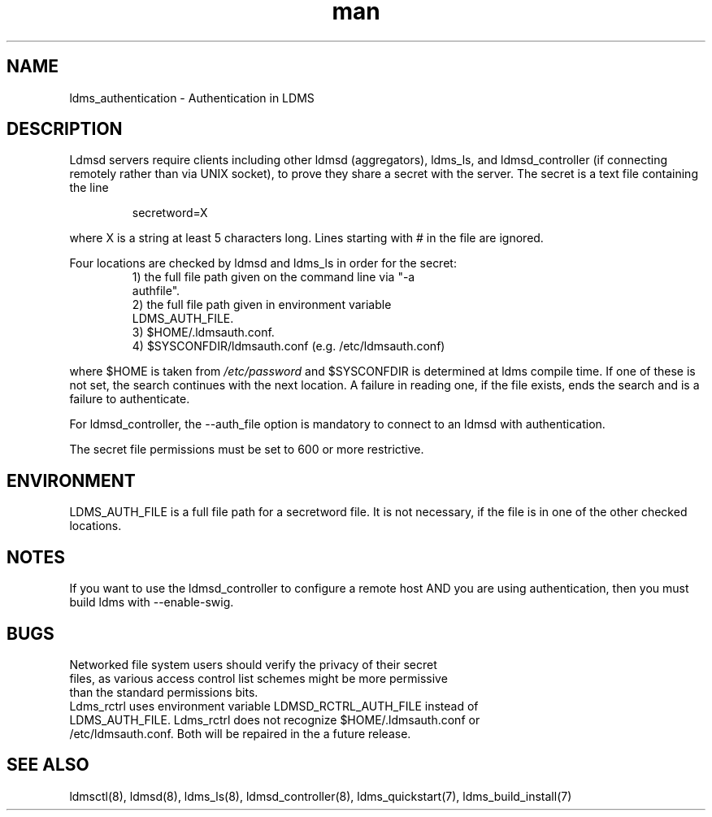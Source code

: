 .\" Manpage for ldms_authentication
.\" Contact ovis-help@ca.sandia.gov to correct errors or typos.
.TH man 7 "05 Oct 2016" "v3.0/RC trinity" "LDMS Authentication man page"

.SH NAME
ldms_authentication \- Authentication in LDMS

.SH DESCRIPTION
Ldmsd servers require clients including other ldmsd (aggregators), ldms_ls, and
ldmsd_controller (if connecting remotely rather than via UNIX socket), to prove they share a secret with the server. The secret is a text file containing the line
.PP
.RS
       secretword=X
.RE
.PP
where X is a string at least 5 characters long. Lines starting with # in the file are ignored.
.PP
Four locations are checked by ldmsd and ldms_ls in order for the secret:
.RS
.TP
1) the full file path given on the command line via "-a authfile".
.TP
2) the full file path given in environment variable LDMS_AUTH_FILE.
.TP
3) $HOME/.ldmsauth.conf.
.TP
4) $SYSCONFDIR/ldmsauth.conf (e.g. /etc/ldmsauth.conf)
.RE

where $HOME is taken from
.I /etc/password
and $SYSCONFDIR is determined at ldms compile time. If one of these is not set, the search continues with the next location.
A failure in reading one, if the file exists, ends the search and is a failure to authenticate.

For ldmsd_controller, the --auth_file option is mandatory to connect to an ldmsd
with authentication.

The secret file permissions must be set to 600 or more restrictive.

.SH ENVIRONMENT
LDMS_AUTH_FILE is a full file path for a secretword file. It is not necessary, if the file is in one of the other checked locations.

.SH NOTES
If you want to use the ldmsd_controller to configure a remote host AND you are using authentication,
then you must build ldms with --enable-swig.

.SH BUGS
.TP
Networked file system users should verify the privacy of their secret files, as various access control list schemes might be more permissive than the standard permissions bits.
.TP
Ldms_rctrl uses environment variable LDMSD_RCTRL_AUTH_FILE instead of LDMS_AUTH_FILE. Ldms_rctrl does not recognize $HOME/.ldmsauth.conf or /etc/ldmsauth.conf. Both will be repaired in the a future release.

.SH SEE ALSO
ldmsctl(8), ldmsd(8), ldms_ls(8), ldmsd_controller(8), ldms_quickstart(7), ldms_build_install(7)

